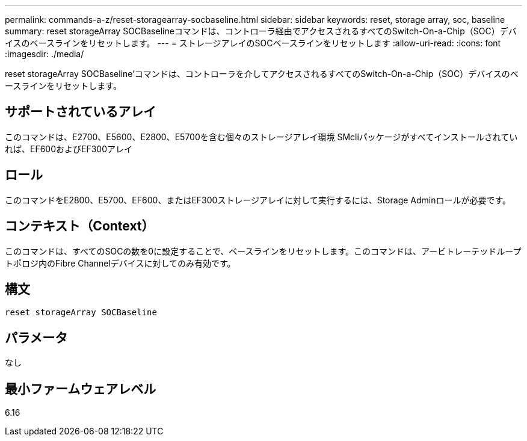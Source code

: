 ---
permalink: commands-a-z/reset-storagearray-socbaseline.html 
sidebar: sidebar 
keywords: reset, storage array, soc, baseline 
summary: reset storageArray SOCBaselineコマンドは、コントローラ経由でアクセスされるすべてのSwitch-On-a-Chip（SOC）デバイスのベースラインをリセットします。 
---
= ストレージアレイのSOCベースラインをリセットします
:allow-uri-read: 
:icons: font
:imagesdir: ./media/


[role="lead"]
reset storageArray SOCBaseline'コマンドは、コントローラを介してアクセスされるすべてのSwitch-On-a-Chip（SOC）デバイスのベースラインをリセットします。



== サポートされているアレイ

このコマンドは、E2700、E5600、E2800、E5700を含む個々のストレージアレイ環境 SMcliパッケージがすべてインストールされていれば、EF600およびEF300アレイ



== ロール

このコマンドをE2800、E5700、EF600、またはEF300ストレージアレイに対して実行するには、Storage Adminロールが必要です。



== コンテキスト（Context）

このコマンドは、すべてのSOCの数を0に設定することで、ベースラインをリセットします。このコマンドは、アービトレーテッドループトポロジ内のFibre Channelデバイスに対してのみ有効です。



== 構文

[listing]
----
reset storageArray SOCBaseline
----


== パラメータ

なし



== 最小ファームウェアレベル

6.16
